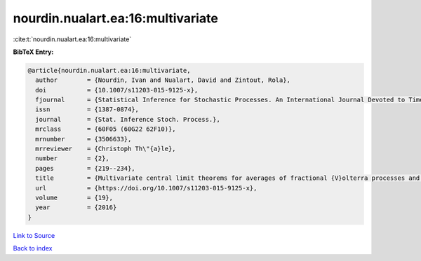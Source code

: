 nourdin.nualart.ea:16:multivariate
==================================

:cite:t:`nourdin.nualart.ea:16:multivariate`

**BibTeX Entry:**

.. code-block:: bibtex

   @article{nourdin.nualart.ea:16:multivariate,
     author        = {Nourdin, Ivan and Nualart, David and Zintout, Rola},
     doi           = {10.1007/s11203-015-9125-x},
     fjournal      = {Statistical Inference for Stochastic Processes. An International Journal Devoted to Time Series Analysis and the Statistics of Continuous Time Processes and Dynamical Systems},
     issn          = {1387-0874},
     journal       = {Stat. Inference Stoch. Process.},
     mrclass       = {60F05 (60G22 62F10)},
     mrnumber      = {3506633},
     mrreviewer    = {Christoph Th\"{a}le},
     number        = {2},
     pages         = {219--234},
     title         = {Multivariate central limit theorems for averages of fractional {V}olterra processes and applications to parameter estimation},
     url           = {https://doi.org/10.1007/s11203-015-9125-x},
     volume        = {19},
     year          = {2016}
   }

`Link to Source <https://doi.org/10.1007/s11203-015-9125-x},>`_


`Back to index <../By-Cite-Keys.html>`_
